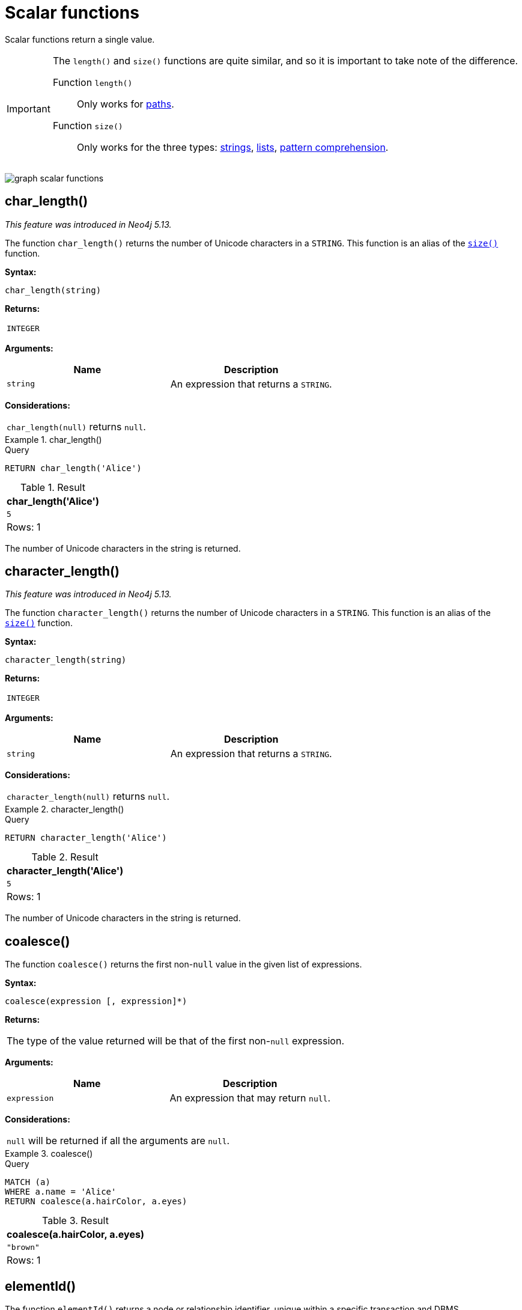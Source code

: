 :description: Scalar functions return a single value.

[[query-functions-scalar]]
= Scalar functions

Scalar functions return a single value.


[IMPORTANT]
====
The `length()` and `size()` functions are quite similar, and so it is important to take note of the difference.

Function `length()`:: Only works for xref::functions/scalar.adoc#functions-length[paths].
Function `size()`:: Only works for the three types: xref::functions/scalar.adoc#functions-size-of-string[strings], xref::functions/scalar.adoc#functions-size[lists], xref::functions/scalar.adoc#functions-size-of-pattern-comprehension[pattern comprehension].
====

image:graph_scalar_functions.svg[]

////
[source, cypher, role=test-setup]
----
CREATE
  (alice:Developer {name:'Alice', age: 38, eyes: 'brown'}),
  (bob {name: 'Bob', age: 25, eyes: 'blue'}),
  (charlie {name: 'Charlie', age: 53, eyes: 'green'}),
  (daniel {name: 'Daniel', age: 54, eyes: 'brown'}),
  (eskil {name: 'Eskil', age: 41, eyes: 'blue', liked_colors: ['pink', 'yellow', 'black']}),
  (alice)-[:KNOWS]->(bob),
  (alice)-[:KNOWS]->(charlie),
  (bob)-[:KNOWS]->(daniel),
  (charlie)-[:KNOWS]->(daniel),
  (bob)-[:MARRIED]->(eskil)
----
////


[[functions-char_length]]
== char_length()

_This feature was introduced in Neo4j 5.13._

The function `char_length()` returns the number of Unicode characters in a `STRING`.
This function is an alias of the xref::functions/scalar.adoc#functions-size[`size()`] function.

*Syntax:*

[source, syntax, role="noheader"]
----
char_length(string)
----

*Returns:*

|===

| `INTEGER`

|===

*Arguments:*

[options="header"]
|===
| Name | Description

| `string`
| An expression that returns a `STRING`.

|===

*Considerations:*
|===

| `char_length(null)` returns `null`.

|===


.+char_length()+
======

.Query
[source, cypher, indent=0]
----
RETURN char_length('Alice')
----

.Result
[role="queryresult",options="header,footer",cols="1*<m"]
|===

| +char_length('Alice')+
| +5+
1+d|Rows: 1

|===

The number of Unicode characters in the string is returned.

======

[[functions-character_length]]
== character_length()

_This feature was introduced in Neo4j 5.13._

The function `character_length()` returns the number of Unicode characters in a `STRING`.
This function is an alias of the xref::functions/scalar.adoc#functions-size[`size()`] function.

*Syntax:*

[source, syntax, role="noheader"]
----
character_length(string)
----

*Returns:*

|===

| `INTEGER`

|===

*Arguments:*

[options="header"]
|===
| Name | Description

| `string`
| An expression that returns a `STRING`.

|===

*Considerations:*
|===

| `character_length(null)` returns `null`.

|===


.+character_length()+
======

.Query
[source, cypher, indent=0]
----
RETURN character_length('Alice')
----

.Result
[role="queryresult",options="header,footer",cols="1*<m"]
|===

| +character_length('Alice')+
| +5+
1+d|Rows: 1

|===

The number of Unicode characters in the string is returned.

======

[[functions-coalesce]]
== coalesce()

The function `coalesce()` returns the first non-`null` value in the given list of expressions.

*Syntax:*

[source, syntax, role="noheader"]
----
coalesce(expression [, expression]*)
----

*Returns:*

|===

| The type of the value returned will be that of the first non-`null` expression.

|===

*Arguments:*

[options="header"]
|===
| Name | Description

| `expression`
| An expression that may return `null`.

|===

*Considerations:*

|===

| `null` will be returned if all the arguments are `null`.

|===


.+coalesce()+
======

.Query
[source, cypher, indent=0]
----
MATCH (a)
WHERE a.name = 'Alice'
RETURN coalesce(a.hairColor, a.eyes)
----

.Result
[role="queryresult",options="header,footer",cols="1*<m"]
|===

| +coalesce(a.hairColor, a.eyes)+
| +"brown"+
1+d|Rows: 1

|===

======


[[functions-elementid]]
== elementId()

The function `elementId()` returns a node or relationship identifier, unique within a specific transaction and DBMS.

There are important considerations to bear in mind when using `elementId()`:

. Every node and relationship is guaranteed an element ID.
This ID is unique among both nodes and relationships across all databases in the same DBMS within the scope of a single transaction.
However, no guarantees are given regarding the order of the returned ID values or the length of the ID string values.
Outside of the scope of a single transaction, no guarantees are given about the mapping between ID values and elements.

. Neo4j reuses its internal IDs when nodes and relationships are deleted.
This means that applications using, and relying on internal Neo4j IDs, are brittle or at risk of making mistakes.
It is therefore recommended to rather use application-generated IDs.

*Syntax:*

[source, syntax, role="noheader"]
----
elementId(expression)
----

*Returns:*

|===

| `STRING`

|===


*Arguments:*

[options="header"]
|===
| Name | Description

| `expression`
| An expression that returns a `NODE` or a `RELATIONSHIP`.

|===


*Considerations:*

|===

| `elementId(null)` returns `null`.
| `elementId` on values other than a `NODE`, `RELATIONSHIP`, or null will fail the query.

|===


.+elementId()+
======

////
CREATE
  (alice:Developer {name:'Alice', age: 38, eyes: 'brown'}),
  (bob {name: 'Bob', age: 25, eyes: 'blue'}),
  (charlie {name: 'Charlie', age: 53, eyes: 'green'}),
  (daniel {name: 'Daniel', age: 54, eyes: 'brown'}),
  (eskil {name: 'Eskil', age: 41, eyes: 'blue', liked_colors: ['pink', 'yellow', 'black']}),
  (alice)-[:KNOWS]->(bob),
  (alice)-[:KNOWS]->(charlie),
  (bob)-[:KNOWS]->(daniel),
  (charlie)-[:KNOWS]->(daniel),
  (bob)-[:MARRIED]->(eskil)
////

.Query
[source, cypher]
----
MATCH (a)
RETURN elementId(a)
----

The node identifier for each of the nodes is returned.

.Result
[role="queryresult",options="header,footer",cols="1*<m"]
|===
| +elementId(a)+
| +"4:c0a65d96-4993-4b0c-b036-e7ebd9174905:0"+
| +"4:c0a65d96-4993-4b0c-b036-e7ebd9174905:1"+
| +"4:c0a65d96-4993-4b0c-b036-e7ebd9174905:2"+
| +"4:c0a65d96-4993-4b0c-b036-e7ebd9174905:3"+
| +"4:c0a65d96-4993-4b0c-b036-e7ebd9174905:4"+
1+d|Rows: 5
|===

======


[[functions-endnode]]
== endNode()

The function `endNode()` returns the end `NODE` of a `RELATIONSHIP`.

*Syntax:*

[source, syntax, role="noheader"]
----
endNode(relationship)
----

*Returns:*

|===

| `NODE`

|===

*Arguments:*

[options="header"]
|===
| Name | Description

| `relationship`
| An expression that returns a `RELATIONSHIP`.

|===

*Considerations:*

|===

| `endNode(null)` returns `null`.

|===


.+endNode()+
======

.Query
[source, cypher, indent=0]
----
MATCH (x:Developer)-[r]-()
RETURN endNode(r)
----

.Result
[role="queryresult",options="header,footer",cols="1*<m"]
|===
| +endNode(r)+
| +{name:"Bob",age:25,eyes:"blue"}+
| +{name:"Charlie",age:53,eyes:"green"}+
1+d|Rows: 2
|===

======


[[functions-head]]
== head()

The function `head()` returns the first element in a list.

*Syntax:*

[source, syntax, role="noheader"]
----
head(expression)
----

*Returns:*

|===

| The type of the value returned will be that of the first element of the list.

|===

*Arguments:*

[options="header"]
|===
| Name | Description

| `expression`
| An expression that returns a list.

|===

*Considerations:*
|===

| `head(null)` returns `null`.
| `head([])` returns `null`.
| If the first element in `list` is `null`, `head(list)` will return `null`.

|===


.+head()+
======

.Query
[source, cypher, indent=0]
----
MATCH (a)
WHERE a.name = 'Eskil'
RETURN a.liked_colors, head(a.liked_colors)
----

The first element in the list is returned.

.Result
[role="queryresult",options="header,footer",cols="2*<m"]
|===

| +a.liked_colors+ | +head(a.liked_colors)+
| +["pink","yellow","black"]+ | +"pink"+
2+d|Rows: 1

|===

======

[[functions-id]]
== id() label:deprecated[]

The function `id()` returns a node or a relationship identifier, unique by an object type and a database.
Therefore, it is perfectly allowable for `id()` to return the same value for both nodes and relationships in the same database.

[IMPORTANT]
====
The function `id` is deprecated.
Use the function `elementId` instead.
====

[NOTE]
====
Neo4j implements the ID so that:

*Node*

Every node in a database has an identifier.
The identifier for a node is guaranteed to be unique among other nodes' identifiers in the same database, within the scope of a single transaction.

*Relationship*

Every relationship in a database has an identifier.
The identifier for a relationship is guaranteed to be unique among other relationships' identifiers in the same database, within the scope of a single transaction.
====

[NOTE]
====
On a link:{neo4j-docs-base-uri}/operations-manual/{page-version}/database-administration/composite-databases/concepts/[composite database], the `id()` function should be used with caution.
It is recommended to use xref:functions/scalar.adoc#functions-elementid[`elementId()`] instead. 

When called in database-specific subqueries, the resulting id value for a node or relationship is local to that database.
The local id for nodes or relationships from different databases may be the same.

When called from the root context of a query, the resulting value is an extended id for the node or relationship.
The extended id is likely different from the local id for the same node or relationship.
====

*Syntax:*

[source, syntax, role="noheader"]
----
id(expression)
----

*Returns:*

|===

| `INTEGER`

|===

*Arguments:*
[options="header"]
|===
| Name | Description

| `expression`
| An expression that returns a `NODE` or a `RELATIONSHIP`.

|===

*Considerations:*
|===

| `id(null)` returns `null`.

|===


.+id()+
======

.Query
[source, cypher, indent=0]
----
MATCH (a)
RETURN id(a)
----

The node identifier for each of the nodes is returned.

.Result
[role="queryresult",options="header,footer",cols="1*<m"]
|===

| +id(a)+
| +0+
| +1+
| +2+
| +3+
| +4+
1+d|Rows: 5

|===

======


[[functions-last]]
== last()

The function `last()` returns the last element in a list.

*Syntax:*

[source, syntax, role="noheader"]
----
last(expression)
----

*Returns:*

|===

| The type of the value returned will be that of the last element of the list.

|===

*Arguments:*

[options="header"]
|===
| Name | Description

| `expression`
| An expression that returns a list.

|===

*Considerations:*

|===

| `last(null)` returns `null`.
| `last([])` returns `null`.
| If the last element in `list` is `null`, `last(list)` will return `null`.

|===


.+last()+
======

.Query
[source, cypher, indent=0]
----
MATCH (a)
WHERE a.name = 'Eskil'
RETURN a.liked_colors, last(a.liked_colors)
----

The last element in the list is returned.

.Result
[role="queryresult",options="header,footer",cols="2*<m"]
|===

| +a.liked_colors+ | +last(a.liked_colors)+
| +["pink","yellow","black"]+ | +"black"+
2+d|Rows: 1

|===

======


[[functions-length]]
== length()

The function `length()` returns the length of a `PATH`.

*Syntax:*

[source, syntax, role="noheader"]
----
length(path)
----

*Returns:*

|===

| `INTEGER`

|===

*Arguments:*

[options="header"]
|===
| Name | Description

| `path`
| An expression that returns a `PATH`.

|===

*Considerations:*

|===

| `length(null)` returns `null`.

|===


.+length()+
======

.Query
[source, cypher, indent=0]
----
MATCH p = (a)-->(b)-->(c)
WHERE a.name = 'Alice'
RETURN length(p)
----

The length of the path `p` is returned.

.Result
[role="queryresult",options="header,footer",cols="1*<m"]
|===

| +length(p)+
| +2+
| +2+
| +2+
1+d|Rows: 3

|===

======


[[functions-nullIf]]
== nullIf()

The function `nullIf()` returns null if the two given parameters are equivalent, otherwise returns the value of the first parameter.
This function is the opposite of the xref:functions/scalar.adoc#functions-coalesce[coalesce()] function, which returns a default value, if the given value is null.

*Syntax:*

[source, syntax, role="noheader"]
----
nullIf(v1, v2)
----

*Returns:*

|===

| `ANY`

|===

*Arguments:*

[options="header"]
|===
| Name | Description

| `v1`
| An expression that returns `ANY`.

| `v2`
| An expression that returns `ANY`.

|===

.+nullIf()+
======

.Query
[source, cypher, indent=0]
----
RETURN nullIf(4, 4)
----

The null value is returned as the two parameters are equivalent.

.Result
[role="queryresult",options="header,footer",cols="1*<m"]
|===

| +nullIf(4, 4)+
| +null+
1+d|Rows: 1

|===

======

.+nullIf()+
======

.Query
[source, cypher, indent=0]
----
RETURN nullIf("abc", "def")
----

The first parameter, "abc", is returned, as the two parameters are not equivalent.

.Result
[role="queryresult",options="header,footer",cols="1*<m"]
|===

| +nullIf("abc", "def")+
| +"abc"+
1+d|Rows: 1

|===

======

.+nullIf()+
======

The `nullIf()` function can be used in conjunction with the `coalesce()` function for transforming one data value into another value:

.Query
[source, cypher, indent=0]
----
MATCH (a)
RETURN a.name AS name, coalesce(nullIf(a.eyes, "brown"), "hazel") AS eyeColor
----


.Result
[role="queryresult",options="header,footer",cols="2*<m"]
|===

| +name+      | +eyeColor+
| +"Alice"+   | +"hazel"+
| +"Bob"+     | +"blue"+
| +"Charlie"+ | +"green"+
| +"Daniel"+  | +"hazel"+
| +"Eskil"+   | +"blue"+
2+d|Rows: 5

|===

======


[[functions-properties]]
== properties()

The function `properties()` returns a `MAP` containing all the properties; the function can be utilized for a relationship or a node.
If the argument is already a `MAP`, it is returned unchanged.

*Syntax:*

[source, syntax, role="noheader"]
----
properties(expression)
----

*Returns:*

|===

| `MAP`

|===

*Arguments:*

[options="header"]
|===
| Name | Description

| `expression`
| An expression that returns a `RELATIONSHIP`, a `NODE`, or a `MAP`.

|===

*Considerations:*

|===

| `properties(null)` returns `null`.

|===


.+properties()+
======

.Query
[source, cypher, indent=0]
----
CREATE (p:Person {name: 'Stefan', city: 'Berlin'})
RETURN properties(p)
----

.Result
[role="queryresult",options="header,footer",cols="1*<m"]
|===

| +properties(p)+
| +{"city":"Berlin","name":"Stefan"}+
1+d|Rows: 1 +
Nodes created: 1 +
Properties set: 2 +
Labels added: 1

|===

======


[[functions-randomuuid]]
== randomUUID()

The function `randomUUID()` returns a randomly-generated Universally Unique Identifier (UUID), also known as a Globally Unique Identifier (GUID).
This is a 128-bit value with strong guarantees of uniqueness.

*Syntax:*

[source, syntax, role="noheader"]
----
randomUUID()
----

*Returns:*

|===

| `STRING`

|===


.+randomUUID()+
======

.Query
[source, cypher, indent=0]
----
RETURN randomUUID() AS uuid
----

.Result
[role="queryresult",options="header,footer",cols="1*<m"]
|===
| +uuid+
| +"9f4c297d-309a-4743-a196-4525b96135c1"+
1+d|Rows: 1
|===

A randomly-generated UUID is returned.

======


[[functions-size]]
== size()

The function `size()` returns the number of elements in a list.

*Syntax:*

[source, syntax, role="noheader"]
----
size(list)
----

*Returns:*

|===

| `INTEGER`

|===

*Arguments:*

[options="header"]
|===
| Name | Description

| `list`
| An expression that returns a list.

|===

*Considerations:*
|===

| `size(null)` returns `null`.

|===


.+size()+
======

.Query
[source, cypher, indent=0]
----
RETURN size(['Alice', 'Bob'])
----

.Result
[role="queryresult",options="header,footer",cols="1*<m"]
|===

| +size(['Alice', 'Bob'])+
| +2+
1+d|Rows: 1

|===

The number of elements in the list is returned.

======


[[functions-size-of-pattern-comprehension]]
== size() applied to pattern comprehension

This is the same function `size()` as described above, but you pass in a pattern comprehension.
The function size will then calculate on a `LIST<PATH>`.

*Syntax:*

[source, syntax, role="noheader"]
----
size(pattern comprehension)
----

*Arguments:*

[options="header"]
|===
| Name | Description

| `pattern comprehension`
| A pattern comprehension that returns a list.

|===


.+size()+
======

.Query
[source, cypher, indent=0]
----
MATCH (a)
WHERE a.name = 'Alice'
RETURN size([p=(a)-->()-->() | p]) AS fof
----

.Result
[role="queryresult",options="header,footer",cols="1*<m"]
|===

| +fof+
| +3+
1+d|Rows: 1

|===

The number of paths matching the pattern expression is returned. (The size of the list of paths).

======


[[functions-size-of-string]]
== size() applied to string

The function `size()` returns the number of Unicode characters in a `STRING`.

*Syntax:*

[source, syntax, role="noheader"]
----
size(string)
----

*Returns:*

|===

| `INTEGER`

|===

*Arguments:*

[options="header"]
|===
| Name | Description

| `string`
| An expression that returns a `STRING` value.

|===

*Considerations:*

|===

| `size(null)` returns `null`.

|===


.+size()+
======

.Query
[source, cypher, indent=0]
----
MATCH (a)
WHERE size(a.name) > 6
RETURN size(a.name)
----

.Result
[role="queryresult",options="header,footer",cols="1*<m"]
|===

| +size(a.name)+
| +7+
1+d|Rows: 1

|===

The number of characters in the string `'Charlie'` is returned.

======


[[functions-startnode]]
== startNode()

The function `startNode()` returns the start `NODE` of a `RELATIONSHIP`.

*Syntax:*

[source, syntax, role="noheader"]
----
startNode(relationship)
----

*Returns:*

|===

| `NODE`

|===

*Arguments:*

[options="header"]
|===
| Name | Description

| `relationship`
| An expression that returns a `RELATIONSHIP`.

|===

*Considerations:*

|===

| `startNode(null)` returns `null`.

|===


.+startNode()+
======

.Query
[source, cypher, indent=0]
----
MATCH (x:Developer)-[r]-()
RETURN startNode(r)
----

.Result
[role="queryresult",options="header,footer",cols="1*<m"]
|===

| +startNode(r)+
| +{name:"Alice",age:38,eyes:"brown"}+
| +{name:"Alice",age:38,eyes:"brown"}+
1+d|Rows: 2

|===

======


[[functions-timestamp]]
== timestamp()

The function `timestamp()` returns the difference, measured in milliseconds, between the current time and midnight, January 1, 1970 UTC.

[NOTE]
====
It is the equivalent of `datetime().epochMillis`.
====

*Syntax:*

[source, syntax, role="noheader"]
----
timestamp()
----

*Returns:*

|===

| `INTEGER`

|===

*Considerations:*

|===

|`timestamp()` will return the same value during one entire query, even for long-running queries.

|===


.+timestamp()+
======

.Query
[source, cypher, indent=0]
----
RETURN timestamp()
----

The time in milliseconds is returned.

.Result
[role="queryresult",options="header,footer",cols="1*<m"]
|===

| +timestamp()+
| +1655201331965+
1+d|Rows: 1

|===

======


[[functions-toboolean]]
== toBoolean()

The function `toBoolean()` converts a `STRING`, `INTEGER` or `BOOLEAN` value to a `BOOLEAN` value.

*Syntax:*

[source, syntax, role="noheader"]
----
toBoolean(expression)
----

*Returns:*

|===

| `BOOLEAN`

|===

*Arguments:*

[options="header"]
|===
| Name | Description

| `expression`
| An expression that returns a `BOOLEAN`, `STRING` or `INTEGER` value.

|===

*Considerations:*

|===

| `toBoolean(null)` returns `null`.
| If `expression` is a `BOOLEAN` value, it will be returned unchanged.
| If the parsing fails, `null` will be returned.
| If `expression` is the `INTEGER` value `0`, `false` will be returned. For any other `INTEGER` value `true` will be returned.
| This function will return an error if provided with an expression that is not a `STRING`, `INTEGER` or `BOOLEAN` value.

|===

.+toBoolean()+
======

.Query
[source, cypher, indent=0]
----
RETURN toBoolean('true'), toBoolean('not a boolean'), toBoolean(0)
----

.Result
[role="queryresult",options="header,footer",cols="3*<m"]
|===

| +toBoolean('true')+ | +toBoolean('not a boolean')+ | +toBoolean(0)+
| +true+ | +<null>+ | +false+
3+d|Rows: 1

|===

======


[[functions-tobooleanornull]]
== toBooleanOrNull()

The function `toBooleanOrNull()` converts a `STRING`, `INTEGER` or `BOOLEAN` value to a `BOOLEAN` value. For any other input value, `null` will be returned.

*Syntax:*

[source, syntax, role="noheader"]
----
toBooleanOrNull(expression)
----

*Returns:*

|===

| `BOOLEAN` or `null`.

|===

*Arguments:*

[options="header"]
|===
| Name | Description

| `expression`
| Any expression that returns a value.

|===

*Considerations:*

|===

| `toBooleanOrNull(null)` returns `null`.
| If `expression` is a `BOOLEAN` value, it will be returned unchanged.
| If the parsing fails, `null` will be returned.
| If `expression` is the `INTEGER` value `0`, `false` will be returned. For any other `INTEGER` value `true` will be returned.
| If the `expression` is not a `STRING`, `INTEGER` or `BOOLEAN` value, `null` will be returned.

|===

.+toBooleanOrNull()+
======

.Query
[source, cypher, indent=0]
----
RETURN toBooleanOrNull('true'), toBooleanOrNull('not a boolean'), toBooleanOrNull(0), toBooleanOrNull(1.5)
----

.Result
[role="queryresult",options="header,footer",cols="4*<m"]
|===
| +toBooleanOrNull('true')+ | +toBooleanOrNull('not a boolean')+ | +toBooleanOrNull(0)+ | +toBooleanOrNull(1.5)+
| +true+ | +<null>+ | +false+ | +<null>+
4+d|Rows: 1
|===

======


[[functions-tofloat]]
== toFloat()

The function `toFloat()` converts an `INTEGER`, `FLOAT` or a `STRING` value to a `FLOAT`.

*Syntax:*

[source, syntax, role="noheader"]
----
toFloat(expression)
----

*Returns:*
|===

| `FLOAT`

|===

*Arguments:*

[options="header"]
|===
| Name | Description

| `expression`
| An expression that returns an `INTEGER`, `FLOAT` or a `STRING` value.

|===

*Considerations:*

|===

| `toFloat(null)` returns `null`.
| If `expression` is a `FLOAT`, it will be returned unchanged.
| If the parsing fails, `null` will be returned.
| This function will return an error if provided with an expression that is not an `INTEGER`, `FLOAT` or a `STRING` value.

|===


.+toFloat()+
======

.Query
[source, cypher, indent=0]
----
RETURN toFloat('11.5'), toFloat('not a number')
----

.Result
[role="queryresult",options="header,footer",cols="2*<m"]

|===
| +toFloat('11.5')+ | +toFloat('not a number')+
| +11.5+ | +<null>+
2+d|Rows: 1

|===

======

[[functions-tofloatornull]]
== toFloatOrNull()

The function `toFloatOrNull()` converts an `INTEGER`, `FLOAT` or a `STRING` value to a `FLOAT`.
For any other input value, `null` will be returned.

*Syntax:*

[source, syntax, role="noheader"]
----
toFloatOrNull(expression)
----

*Returns:*
|===

| `FLOAT` or `null`.

|===

*Arguments:*

[options="header"]
|===
| Name | Description

| `expression`
| Any expression that returns a value.

|===

*Considerations:*

|===

|`toFloatOrNull(null)` returns `null`.
|If `expression` is a `FLOAT`, it will be returned unchanged.
|If the parsing fails, `null` will be returned.
|If the `expression` is not an `INTEGER`, `FLOAT` or a `STRING` value, `null` will be returned.

|===


.+toFloatOrNull()+
======

.Query
[source, cypher, indent=0]
----
RETURN toFloatOrNull('11.5'), toFloatOrNull('not a number'), toFloatOrNull(true)
----

.Result
[role="queryresult",options="header,footer",cols="3*<m"]
|===

| +toFloatOrNull('11.5')+ | +toFloatOrNull('not a number')+ | +toFloatOrNull(true)+
| +11.5+ | +<null>+ | +<null>+
3+d|Rows: 1

|===

======


[[functions-tointeger]]
== toInteger()

The function `toInteger()` converts a `BOOLEAN`, `INTEGER`, `FLOAT` or a `STRING` value to an `INTEGER` value.

*Syntax:*

[source, syntax, role="noheader"]
----
toInteger(expression)
----

*Returns:*

|===

| `INTEGER`

|===

*Arguments:*

[options="header"]
|===
| Name | Description

| `expression`
| An expression that returns a `BOOLEAN`, `FLOAT`, `INTEGER` or a `STRING` value.

|===

*Considerations:*

|===

| `toInteger(null)` returns `null`.
| If `expression` is an integer value, it will be returned unchanged.
| If the parsing fails, `null` will be returned.
| If `expression` is the boolean value `false`, `0` will be returned.
| If `expression` is the boolean value `true`, `1` will be returned.
| This function will return an error if provided with an expression that is not a boolean, floating point, integer or a string value.

|===


.+toInteger()+
======

.Query
[source, cypher, indent=0]
----
RETURN toInteger('42'), toInteger('not a number'), toInteger(true)
----

.Result
[role="queryresult",options="header,footer",cols="3*<m"]
|===

| +toInteger('42')+ | +toInteger('not a number')+ | +toInteger(true)+
| +42+ | +<null>+ | +1+
3+d|Rows: 1

|===

======


[[functions-tointegerornull]]
== toIntegerOrNull()

The function `toIntegerOrNull()` converts a `BOOLEAN`, `INTEGER`, `FLOAT` or a `STRING` value to an `INTEGER` value. For any other input value, `null` will be returned.

*Syntax:*

[source, syntax, role="noheader"]
----
toIntegerOrNull(expression)
----

*Returns:*
|===

| `INTEGER` or `null`.

|===

*Arguments:*

[options="header"]
|===
| Name | Description

| `expression` | Any expression that returns a value.

|===

*Considerations:*

|===

| `toIntegerOrNull(null)` returns `null`.
| If `expression` is an integer value, it will be returned unchanged.
| If the parsing fails, `null` will be returned.
| If `expression` is the `BOOLEAN` value `false`, `0` will be returned.
| If `expression` is the `BOOLEAN` value `true`, `1` will be returned.
| If the `expression` is not a `BOOLEAN`, `FLOAT`, `INTEGER` or a `STRING` value, `null` will be returned.

|===


.+toIntegerOrNull()+
======

.Query
[source, cypher, indent=0]
----
RETURN toIntegerOrNull('42'), toIntegerOrNull('not a number'), toIntegerOrNull(true), toIntegerOrNull(['A', 'B', 'C'])
----

.Result
[role="queryresult",options="header,footer",cols="4*<m"]
|===

| +toIntegerOrNull('42')+ | +toIntegerOrNull('not a number')+ | +toIntegerOrNull(true)+ | +toIntegerOrNull(['A', 'B', 'C'])+
| +42+ | +<null>+ | +1+ | +<null>+
4+d|Rows: 1

|===

======


[[functions-type]]
== type()

The function `type()` returns the `STRING` representation of the `RELATIONSHIP` type.

*Syntax:*

[source, syntax, role="noheader"]
----
type(relationship)
----

*Returns:*

|===

| `STRING`

|===

*Arguments:*

[options="header"]
|===
| Name | Description

| `relationship`
| An expression that returns a `RELATIONSHIP`.

|===

*Considerations:*

|===

| `type(null)` returns `null`.

|===


.+type()+
======

.Query
[source, cypher, indent=0]
----
MATCH (n)-[r]->()
WHERE n.name = 'Alice'
RETURN type(r)
----

The relationship type of `r` is returned.

.Result
[role="queryresult",options="header,footer",cols="1*<m"]
|===

| +type(r)+
| +"KNOWS"+
| +"KNOWS"+
1+d|Rows: 2

|===

======

[[functions-valueType]]
== valueType()

_This feature was introduced in Neo4j 5.13._

The function `valueType()` returns a `STRING` representation of the most precise value type that the given expression evaluates to.
The output is deterministic and makes use of xref::values-and-types/property-structural-constructed.adoc#type-normalization[Type Normalization].

*Syntax:*

[source, syntax, role="noheader"]
----
valueType(expression)
----

*Returns:*

|===

| `STRING`

|===

*Arguments:*

[options="header"]
|===
| Name | Description

| `expression` | Any expression that returns a value.

|===

*Considerations:*

It is possible that future releases of Cypher will include updates to the current type system.
This can include the introduction of new types and subtypes of already supported types.
If a new type is introduced, it will be returned by the `valueType()` function as soon as it is released.
However, if a more precise subtype of a previously supported type is introduced, it would be considered a breaking change.
As a result, any new subtypes introduced after the release of Neo4j 5.13 will not be returned by the `valueType()` function until the following major release (Neo4j 6.0).

For example, the function currently returns `"FLOAT"`, but if a more specific `FLOAT` type was added, e.g. `FLOAT32`, this would be considered more specific and not be returned until Neo4j 6.0.
As a result,`"FLOAT"` would continue to be returned for any `FLOAT32` values until the release of Neo4j 6.0.

With this in mind, the below list contains all supported types (as of Neo4j 5.13) displayed by the `valueType()` function until the release of Neo4j 6.0:

*  Predefined types
** `NOTHING`
** `NULL`
** `BOOLEAN`
** `STRING`
** `INTEGER`
** `FLOAT`
** `DATE`
** `LOCAL TIME`
** `ZONED TIME`
** `LOCAL DATETIME`
** `ZONED DATETIME`
** `DURATION`
** `POINT`
** `NODE`
** `RELATIONSHIP`
* Constructed types
** `MAP`
** `LIST<INNER_TYPE>` (ordered by the inner type)
** `PATH`
* Dynamic union types
** `INNER_TYPE_1 \| INNER_TYPE_2...` (ordered by specific rules for closed dynamic union type)
** `ANY`

This should be taken into account when relying on the output of the `valueType()` function.

See the xref::values-and-types/type-predicate.adoc[type predicate expression] for an alternative way of testing type values.


.+valueType()+
======

.Query
[source, cypher, indent=0]
----
UNWIND ["abc", 1, 2.0, true, [date()]] AS value
RETURN valueType(value) AS result
----

.Result
[role="queryresult",options="header,footer",cols="1*<m"]
|===

| +result+
| +"STRING NOT NULL"+
| +"INTEGER NOT NULL"+
| +"FLOAT NOT NULL"+
| +"BOOLEAN NOT NULL"+
| +"LIST<DATE NOT NULL> NOT NULL"+
1+d|Rows: 5

|===

======

